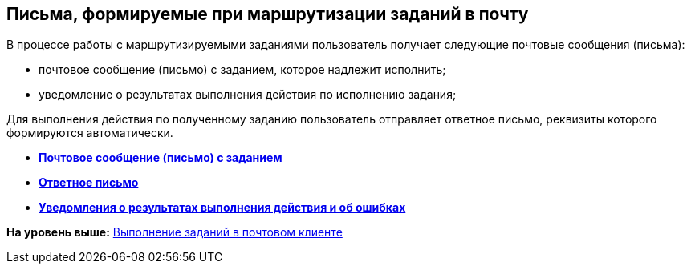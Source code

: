 [[ariaid-title1]]
== Письма, формируемые при маршрутизации заданий в почту

В процессе работы с маршрутизируемыми заданиями пользователь получает следующие почтовые сообщения (письма):

* почтовое сообщение (письмо) с заданием, которое надлежит исполнить;
* уведомление о результатах выполнения действия по исполнению задания;

Для выполнения действия по полученному заданию пользователь отправляет ответное письмо, реквизиты которого формируются автоматически.

* *xref:../pages/Elements_basic.adoc[Почтовое сообщение (письмо) с заданием]* +
* *xref:../pages/Reply_Email.adoc[Ответное письмо]* +
* *xref:../pages/Error_Messages.adoc[Уведомления о результатах выполнения действия и об ошибках]* +

*На уровень выше:* xref:../pages/WorkInMailClient.adoc[Выполнение заданий в почтовом клиенте]
